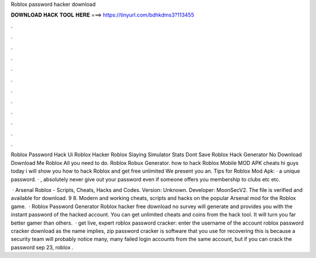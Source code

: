Roblox password hacker download



𝐃𝐎𝐖𝐍𝐋𝐎𝐀𝐃 𝐇𝐀𝐂𝐊 𝐓𝐎𝐎𝐋 𝐇𝐄𝐑𝐄 ===> https://tinyurl.com/bdhkdms3?113455



.



.



.



.



.



.



.



.



.



.



.



.

Roblox Password Hack Ui Roblox Hacker Roblox Slaying Simulator Stats Dont Save Roblox Hack Generator No Download Download Me Roblox All you need to do. Roblox Robux Generator. how to hack Roblox Mobile MOD APK cheats hi guys today i will show you how to hack Roblox and get free unlimited We present you an. Tips for Roblox Mod Apk: ·  a unique password. · , absolutely never give out your password even if someone offers you membership to clubs etc etc.

 · Arsenal Roblox - Scripts, Cheats, Hacks and Codes. Version: Unknown. Developer: MoonSecV2. The file is verified and available for download. 9 8. Modern and working cheats, scripts and hacks on the popular Arsenal mod for the Roblox game.  · Roblox Password Generator Roblox hacker free download no survey will generate and provides you with the instant password of the hacked account. You can get unlimited cheats and coins from the hack tool. It will turn you far better gamer than others.  · get live, expert roblox password cracker: enter the username of the account roblox password cracker download as the name implies, zip password cracker is software that you use for recovering this is because a security team will probably notice many, many failed login accounts from the same account, but if you can crack the password sep 23, roblox .
